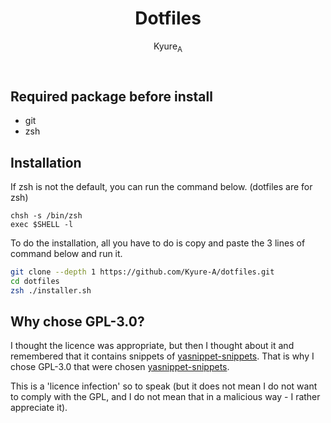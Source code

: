 #+TITLE: Dotfiles
#+AUTHOR: Kyure_A
#+OPTIONS: toc:nil

** Required package before install
- git
- zsh

** Installation
If zsh is not the default, you can run the command below. (dotfiles are for zsh)
#+BEGIN_SRC your-default-shell 
chsh -s /bin/zsh
exec $SHELL -l
#+END_SRC

To do the installation, all you have to do is copy and paste the 3 lines of command below and run it.
#+BEGIN_SRC zsh
git clone --depth 1 https://github.com/Kyure-A/dotfiles.git
cd dotfiles
zsh ./installer.sh
#+END_SRC

** Why chose GPL-3.0?
I thought the licence was appropriate, but then I thought about it and remembered that it contains snippets of [[https://github.com/AndreaCrotti/yasnippet-snippets][yasnippet-snippets]]. That is why I chose GPL-3.0 that were chosen [[https://github.com/AndreaCrotti/yasnippet-snippets][yasnippet-snippets]].

This is a 'licence infection' so to speak (but it does not mean I do not want to comply with the GPL, and I do not mean that in a malicious way - I rather appreciate it).

